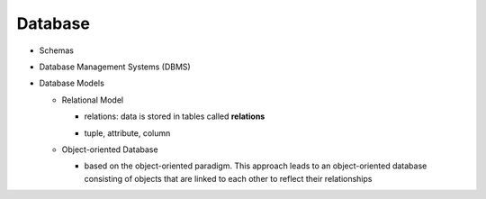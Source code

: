 Database
========

- Schemas
- Database Management Systems (DBMS)
- Database Models
  
  - Relational Model
  
    - relations: data is stored in tables called **relations**
    - tuple, attribute, column
    
      .. image:: https://www.tutorialspoint.com/dbms/images/relational_model_table.png


  - Object-oriented Database
  
    - based on the object-oriented paradigm. This approach leads to an object-oriented database consisting of objects that are linked to each other to reflect their relationships


